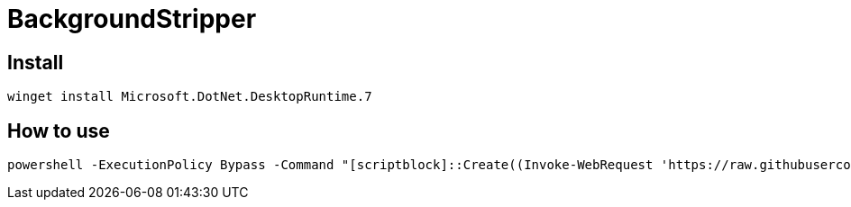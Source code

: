 = BackgroundStripper
 
== Install

----
winget install Microsoft.DotNet.DesktopRuntime.7
----

== How to use

----
powershell -ExecutionPolicy Bypass -Command "[scriptblock]::Create((Invoke-WebRequest 'https://raw.githubusercontent.com/dragonmost/BackgroundStripper/master/Autorun.ps1').Content).Invoke();"
----